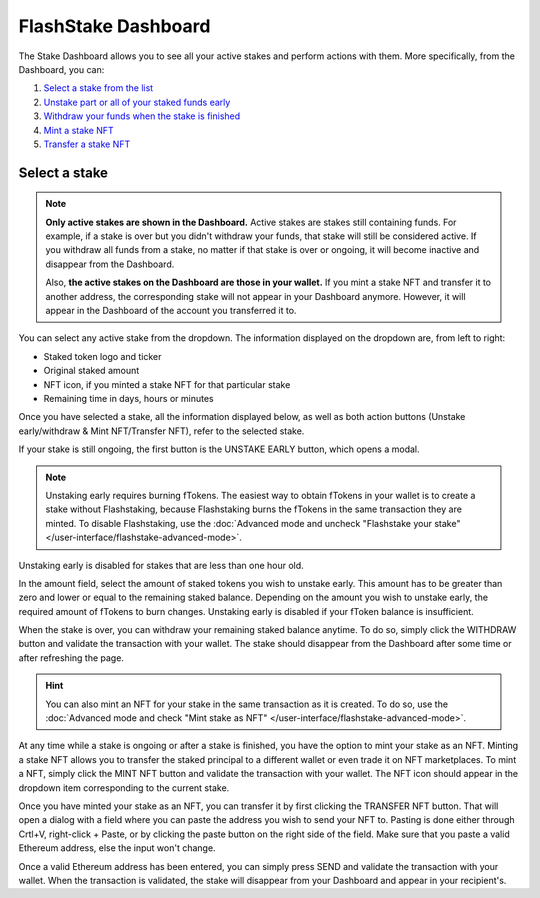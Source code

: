 FlashStake Dashboard
==========================

The Stake Dashboard allows you to see all your active stakes and perform actions with them.
More specifically, from the Dashboard, you can:

#. `Select a stake from the list`_
#. `Unstake part or all of your staked funds early`_
#. `Withdraw your funds when the stake is finished`_
#. `Mint a stake NFT`_
#. `Transfer a stake NFT`_

.. _Select a stake from the list:

Select a stake
~~~~~~~~~~~~~~~~~~~~~~~~~~~

.. note::
    **Only active stakes are shown in the Dashboard.**
    Active stakes are stakes still containing funds.
    For example, if a stake is over but you didn't withdraw your funds, that stake will still be considered active.
    If you withdraw all funds from a stake, no matter if that stake is over or ongoing,
    it will become inactive and disappear from the Dashboard.
    
    Also, **the active stakes on the Dashboard are those in your wallet.**
    If you mint a stake NFT and transfer it to another address,
    the corresponding stake will not appear in your Dashboard anymore.
    However, it will appear in the Dashboard of the account you transferred it to.

.. image:: /images/flashstake/dropdown.png
    :alt: dropdown
    :align: center

You can select any active stake from the dropdown. The information displayed on the dropdown are, from left to right:

* Staked token logo and ticker
* Original staked amount
* NFT icon, if you minted a stake NFT for that particular stake
* Remaining time in days, hours or minutes

Once you have selected a stake, all the information displayed below, as well as both action buttons
(Unstake early/withdraw & Mint NFT/Transfer NFT), refer to the selected stake.

.. _Unstake part or all of your staked funds early:

If your stake is still ongoing, the first button is the UNSTAKE EARLY button, which opens a modal.

.. image:: /images/flashstake/unstakeEarly.png
    :alt: unstake early modal
    :align: center

.. note::
    Unstaking early requires burning fTokens.
    The easiest way to obtain fTokens in your wallet is to create a stake without Flashstaking,
    because Flashstaking burns the fTokens in the same transaction they are minted.
    To disable Flashstaking, use the :doc:`Advanced mode and uncheck "Flashstake your stake" </user-interface/flashstake-advanced-mode>`.

Unstaking early is disabled for stakes that are less than one hour old.

In the amount field, select the amount of staked tokens you wish to unstake early.
This amount has to be greater than zero and lower or equal to the remaining staked balance.
Depending on the amount you wish to unstake early, the required amount of fTokens to burn changes.
Unstaking early is disabled if your fToken balance is insufficient.

.. _Withdraw your funds when the stake is finished:

When the stake is over, you can withdraw your remaining staked balance anytime.
To do so, simply click the WITHDRAW button and validate the transaction with your wallet.
The stake should disappear from the Dashboard after some time or after refreshing the page.

.. _Mint a stake NFT:

.. hint::
    You can also mint an NFT for your stake in the same transaction as it is created.
    To do so, use the :doc:`Advanced mode and check "Mint stake as NFT" </user-interface/flashstake-advanced-mode>`.

At any time while a stake is ongoing or after a stake is finished, you have the option to mint your stake as an NFT.
Minting a stake NFT allows you to transfer the staked principal to a different wallet or even trade it on NFT marketplaces.
To mint a NFT, simply click the MINT NFT button and validate the transaction with your wallet.
The NFT icon should appear in the dropdown item corresponding to the current stake.

.. _Transfer a stake NFT:

Once you have minted your stake as an NFT, you can transfer it by first clicking the TRANSFER NFT button.
That will open a dialog with a field where you can paste the address you wish to send your NFT to. Pasting is done either through Crtl+V, right-click + Paste, or by clicking the paste button on the right side of the field.
Make sure that you paste a valid Ethereum address, else the input won't change.

.. image:: /images/flashstake/transfer.png
    :alt: transfer
    :align: center

Once a valid Ethereum address has been entered, you can simply press SEND and validate the transaction with your wallet.
When the transaction is validated, the stake will disappear from your Dashboard and appear in your recipient's.
